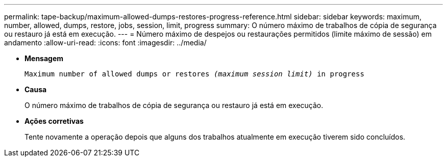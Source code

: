 ---
permalink: tape-backup/maximum-allowed-dumps-restores-progress-reference.html 
sidebar: sidebar 
keywords: maximum, number, allowed, dumps, restore, jobs, session, limit, progress 
summary: O número máximo de trabalhos de cópia de segurança ou restauro já está em execução. 
---
= Número máximo de despejos ou restaurações permitidos (limite máximo de sessão) em andamento
:allow-uri-read: 
:icons: font
:imagesdir: ../media/


[role="lead"]
* *Mensagem*
+
`Maximum number of allowed dumps or restores _(maximum session limit)_ in progress`

* *Causa*
+
O número máximo de trabalhos de cópia de segurança ou restauro já está em execução.

* *Ações corretivas*
+
Tente novamente a operação depois que alguns dos trabalhos atualmente em execução tiverem sido concluídos.



